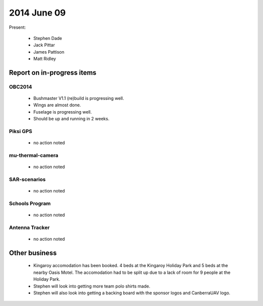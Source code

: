 2014 June 09 
===============

Present:

 * Stephen Dade
 * Jack Pittar
 * James Pattison
 * Matt Ridley




Report on in-progress items
---------------------------


OBC2014
^^^^^^^

 * Bushmaster V1.1 (re)build is progressing well.
 * Wings are almost done.
 * Fuselage is progressing well.
 * Should be up and running in 2 weeks.



Piksi GPS
^^^^^^^^^

 * no action noted


mu-thermal-camera
^^^^^^^^^^^^^^^^^

 * no action noted


SAR-scenarios
^^^^^^^^^^^^^

 * no action noted


Schools Program
^^^^^^^^^^^^^^^

 * no action noted


Antenna Tracker
^^^^^^^^^^^^^^^ 

 * no action noted
 

Other business
--------------

 * Kingaroy accomodation has been booked. 4 beds at the Kingaroy Holiday Park and 5 beds at the nearby Oasis Motel. The accomodation had to be split up due to a lack of room for 9 people at the Holiday Park.
 * Stephen will look into getting more team polo shirts made.
 * Stephen will also look into getting a backing board with the sponsor logos and CanberraUAV logo.
  
  
  

